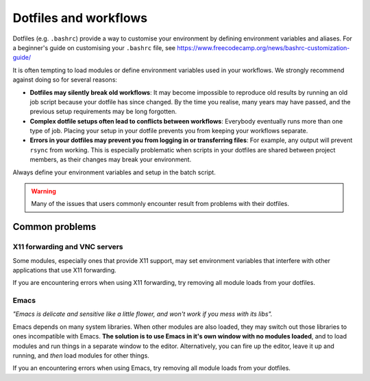 .. highlight:: rst

Dotfiles and workflows
======================

Dotfiles (e.g. ``.bashrc``) provide a way to customise your environment by defining environment variables and aliases. For a beginner's guide on customising your ``.bashrc`` file, see https://www.freecodecamp.org/news/bashrc-customization-guide/

It is often tempting to load modules or define environment variables used in your workflows. We strongly recommend against doing so for several reasons:

* **Dotfiles may silently break old workflows**: It may become impossible to reproduce old results by running an old job script because your dotfile has since changed. By the time you realise, many years may have passed, and the previous setup requirements may be long forgotten.
* **Complex dotfile setups often lead to conflicts between workflows**: Everybody eventually runs more than one type of job. Placing your setup in your dotfile prevents you from keeping your workflows separate.
* **Errors in your dotfiles may prevent you from logging in or transferring files**: For example, any output will prevent ``rsync`` from working. This is especially problematic when scripts in your dotfiles are shared between project members, as their changes may break your environment.

Always define your environment variables and setup in the batch script.

.. warning::
    Many of the issues that users commonly encounter result from problems with their dotfiles.

Common problems
----------------

X11 forwarding and VNC servers
~~~~~~~~~~~~~~~~~~~~~~~~~~~~~~
Some modules, especially ones that provide X11 support, may set environment variables that interfere with other applications that use X11 forwarding.

If you are encountering errors when using X11 forwarding, try removing all module loads from your dotfiles.

Emacs
~~~~~
*"Emacs is delicate and sensitive like a little flower, and won't work if you mess with its libs".*

Emacs depends on many system libraries. When other modules are also loaded, they may switch out those libraries to ones incompatible with Emacs.
**The solution is to use Emacs in it's own window with no modules loaded**, and to load modules and run things in a separate window to the editor.
Alternatively, you can fire up the editor, leave it up and running, and *then* load modules for other things.

If you an encountering errors when using Emacs, try removing all module loads from your dotfiles.
